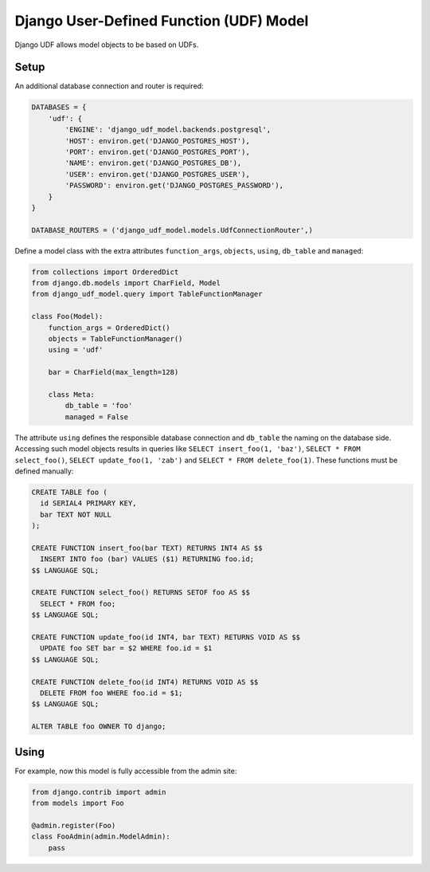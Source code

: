 ========================================
Django User-Defined Function (UDF) Model
========================================

Django UDF allows model objects to be based on UDFs.

Setup
=====

An additional database connection and router is required:

.. code-block:: python

 DATABASES = {
     'udf': {
         'ENGINE': 'django_udf_model.backends.postgresql',
         'HOST': environ.get('DJANGO_POSTGRES_HOST'),
         'PORT': environ.get('DJANGO_POSTGRES_PORT'),
         'NAME': environ.get('DJANGO_POSTGRES_DB'),
         'USER': environ.get('DJANGO_POSTGRES_USER'),
         'PASSWORD': environ.get('DJANGO_POSTGRES_PASSWORD'),
     }
 }

 DATABASE_ROUTERS = ('django_udf_model.models.UdfConnectionRouter',)

Define a model class with the extra attributes ``function_args``, ``objects``, ``using``, ``db_table`` and ``managed``:

.. code-block:: python

 from collections import OrderedDict
 from django.db.models import CharField, Model
 from django_udf_model.query import TableFunctionManager

 class Foo(Model):
     function_args = OrderedDict()
     objects = TableFunctionManager()
     using = 'udf'

     bar = CharField(max_length=128)

     class Meta:
         db_table = 'foo'
         managed = False

The attribute ``using`` defines the responsible database connection and ``db_table`` the naming on the database side.
Accessing such model objects results in queries like ``SELECT insert_foo(1, 'baz')``, ``SELECT * FROM select_foo()``,
``SELECT update_foo(1, 'zab')`` and ``SELECT * FROM delete_foo(1)``. These functions must be defined manually:

.. code-block:: sql

 CREATE TABLE foo (
   id SERIAL4 PRIMARY KEY,
   bar TEXT NOT NULL
 );

 CREATE FUNCTION insert_foo(bar TEXT) RETURNS INT4 AS $$
   INSERT INTO foo (bar) VALUES ($1) RETURNING foo.id;
 $$ LANGUAGE SQL;

 CREATE FUNCTION select_foo() RETURNS SETOF foo AS $$
   SELECT * FROM foo;
 $$ LANGUAGE SQL;

 CREATE FUNCTION update_foo(id INT4, bar TEXT) RETURNS VOID AS $$
   UPDATE foo SET bar = $2 WHERE foo.id = $1
 $$ LANGUAGE SQL;

 CREATE FUNCTION delete_foo(id INT4) RETURNS VOID AS $$
   DELETE FROM foo WHERE foo.id = $1;
 $$ LANGUAGE SQL;

 ALTER TABLE foo OWNER TO django;


Using
=====

For example, now this model is fully accessible from the admin site:

.. code-block:: python

 from django.contrib import admin
 from models import Foo

 @admin.register(Foo)
 class FooAdmin(admin.ModelAdmin):
     pass

